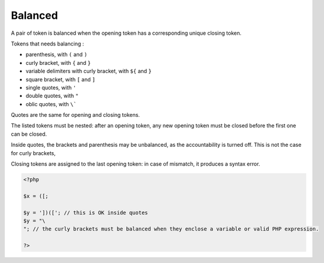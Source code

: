 .. _balanced:
.. meta::
	:description:
		Balanced: A pair of token is balanced when the opening token has a corresponding unique closing token.
	:twitter:card: summary_large_image
	:twitter:site: @exakat
	:twitter:title: Balanced
	:twitter:description: Balanced: A pair of token is balanced when the opening token has a corresponding unique closing token
	:twitter:creator: @exakat
	:twitter:image:src: https://php-dictionary.readthedocs.io/en/latest/_static/logo.png
	:og:image: https://php-dictionary.readthedocs.io/en/latest/_static/logo.png
	:og:title: Balanced
	:og:type: article
	:og:description: A pair of token is balanced when the opening token has a corresponding unique closing token
	:og:url: https://php-dictionary.readthedocs.io/en/latest/dictionary/balanced.ini.html
	:og:locale: en
.. raw:: html

	<script type="application/ld+json">{"@context":"https:\/\/schema.org","@graph":[{"@type":"WebPage","@id":"https:\/\/php-dictionary.readthedocs.io\/en\/latest\/tips\/debug_zval_dump.html","url":"https:\/\/php-dictionary.readthedocs.io\/en\/latest\/tips\/debug_zval_dump.html","name":"Balanced","isPartOf":{"@id":"https:\/\/www.exakat.io\/"},"datePublished":"Sat, 15 Feb 2025 00:13:14 +0000","dateModified":"Sat, 15 Feb 2025 00:13:14 +0000","description":"A pair of token is balanced when the opening token has a corresponding unique closing token","inLanguage":"en-US","potentialAction":[{"@type":"ReadAction","target":["https:\/\/php-dictionary.readthedocs.io\/en\/latest\/dictionary\/Balanced.html"]}]},{"@type":"WebSite","@id":"https:\/\/www.exakat.io\/","url":"https:\/\/www.exakat.io\/","name":"Exakat","description":"Smart PHP static analysis","inLanguage":"en-US"}]}</script>


Balanced
--------

A pair of token is balanced when the opening token has a corresponding unique closing token. 

Tokens that needs balancing : 

+ parenthesis, with ``(`` and ``)``
+ curly bracket, with ``{`` and ``}``
+ variable delimiters with curly bracket, with ``${`` and ``}``
+ square bracket, with ``[`` and ``]``
+ single quotes, with ``'``
+ double quotes, with ``"``
+ oblic quotes, with ``\```

Quotes are the same for opening and closing tokens. 

The listed tokens must be nested: after an opening token, any new opening token must be closed before the first one can be closed.

Inside quotes, the brackets and parenthesis may be unbalanced, as the accountability is turned off. This is not the case for curly brackets, 

Closing tokens are assigned to the last opening token: in case of mismatch, it produces a syntax error.

.. code-block:: php
   
   <?php
   
   $x = ([;
   
   $y = '])(['; // this is OK inside quotes
   $y = "\
   "; // the curly brackets must be balanced when they enclose a variable or valid PHP expression.
   
   ?>

